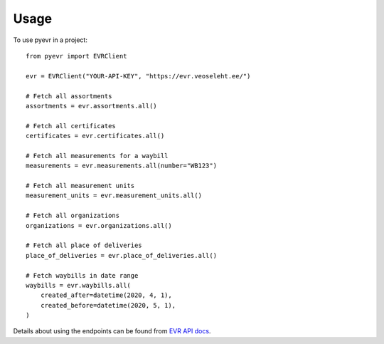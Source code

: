 =====
Usage
=====

To use pyevr in a project::

    from pyevr import EVRClient

    evr = EVRClient("YOUR-API-KEY", "https://evr.veoseleht.ee/")

    # Fetch all assortments
    assortments = evr.assortments.all()

    # Fetch all certificates
    certificates = evr.certificates.all()

    # Fetch all measurements for a waybill
    measurements = evr.measurements.all(number="WB123")

    # Fetch all measurement units
    measurement_units = evr.measurement_units.all()

    # Fetch all organizations
    organizations = evr.organizations.all()

    # Fetch all place of deliveries
    place_of_deliveries = evr.place_of_deliveries.all()

    # Fetch waybills in date range
    waybills = evr.waybills.all(
        created_after=datetime(2020, 4, 1),
        created_before=datetime(2020, 5, 1),
    )


Details about using the endpoints can be found from `EVR API docs`_.

.. _`EVR API docs`: https://evr.veoseleht.ee/doc-en.html
